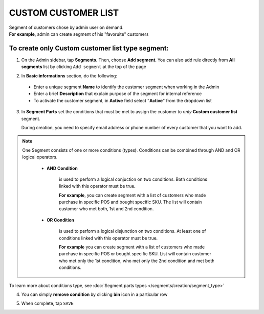 .. index::
   single: custom_customer

CUSTOM CUSTOMER LIST
====================

| Segment of customers chose by admin user on demand. 

| **For example**, admin can create segment of his "favoruite" customers 

To create only Custom customer list type segment:
^^^^^^^^^^^^^^^^^^^^^^^^^^^^^^^^^^^^^^^^^^^^^^^^^

1. On the Admin sidebar, tap **Segments**. Then, choose **Add segment**. You can also add rule directly from **All segments** list by clicking ``Add segment`` at the top of the page 

.. image:: /_images/add_segment_button.png
   :alt:   Add Segment Options  


2. In **Basic informations** section, do the following:  

 - Enter a unique segment **Name** to identify the customer segment when working in the Admin
 - Enter a brief **Description** that explain purpose of the segment for internal reference
 - To activate the customer segment, in **Active** field select "**Active**" from the dropdown list

   
.. image:: /_images/basic_segment.png
   :alt:   Basic Informations Section

3. In **Segment Parts** set the conditions that must be met to assign the customer to *only* **Custom customer list** segment. 

   During creation, you need to specify email address or phone number of every customer that you want to add. 

.. image:: /_images/segment_custom_customer.png
   :alt:   Custom customer list  

.. note:: 

    One Segment consists of one or more conditions (types). Conditions can be combined through AND and OR logical operators.
    
     - **AND Condition** 
    
         is used to perform a logical conjuction on two conditions. Both conditions linked with this operator must be true. 
    
         **For example**, you can create segment with a list of customers who made purchase in specific POS and bought specific SKU. The list will contain customer who met both, 1st and 2nd condition.
     
     - **OR Condition** 
 
         is used to perform a logical disjunction on two conditions. At least one of conditions linked with this operator must be true. 
    
         **For example** you can create segment with a list of customers who made purchase in specific POS or bought specific SKU. List will contain customer who met only the 1st condition, who met only the 2nd condition and met both conditions.
  
To learn more about conditions type, see :doc:`Segment parts types </segments/creation/segment_type>`

4. You can simply **remove condition** by clicking **bin** icon |bin| in a particular row

.. |bin| image:: /_images/bin.png

5. When complete, tap ``SAVE``  
 